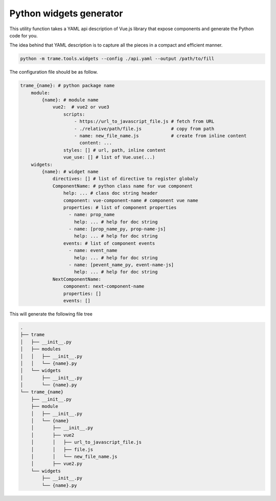 Python widgets generator
====================================

This utility function takes a YAML api description of Vue.js library that expose components and generate the Python code for you.

The idea behind that YAML description is to capture all the pieces in a compact and efficient manner.

.. code-block:: bash

    python -m trame.tools.widgets --config ./api.yaml --output /path/to/fill


The configuration file should be as follow.

.. code-block:: yaml

    trame_{name}: # python package name
        module:
            {name}: # module name
                vue2:  # vue2 or vue3
                    scripts:
                        - https://url_to_javascript_file.js # fetch from URL
                        - ./relative/path/file.js           # copy from path
                        - name: new_file_name.js            # create from inline content
                          content: ...
                    styles: [] # url, path, inline content
                    vue_use: [] # list of Vue.use(...)
        widgets:
            {name}: # widget name
                directives: [] # list of directive to register globaly
                ComponentName: # python class name for vue component
                    help: ... # class doc string header
                    component: vue-component-name # component vue name
                    properties: # list of component properties
                      - name: prop_name
                        help: ... # help for doc string
                      - name: [prop_name_py, prop-name-js]
                        help: ... # help for doc string
                    events: # list of component events
                      - name: event_name
                        help: ... # help for doc string
                      - name: [pevent_name_py, event-name-js]
                        help: ... # help for doc string
                NextComponentName:
                    component: next-component-name
                    properties: []
                    events: []

This will generate the following file tree

.. code-block:: console

    .
    ├── trame
    │   ├── __init__.py
    │   ├── modules
    │   │   ├── __init__.py
    │   │   └── {name}.py
    │   └── widgets
    │       ├── __init__.py
    │       └── {name}.py
    └── trame_{name}
        ├── __init__.py
        ├── module
        │   ├── __init__.py
        │   └── {name}
        │       ├── __init__.py
        │       ├── vue2
        │       │   ├── url_to_javascript_file.js
        │       │   ├── file.js
        │       │   └── new_file_name.js
        │       ├── vue2.py
        └── widgets
            ├── __init__.py
            └── {name}.py
